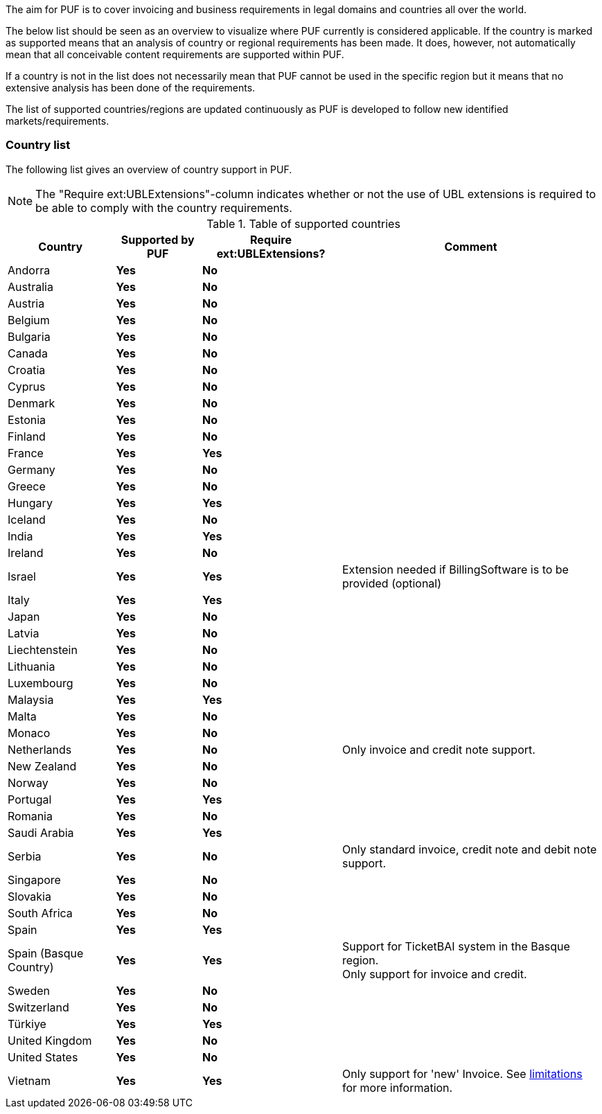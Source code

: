 The aim for PUF is to cover invoicing and business requirements in legal domains and countries all over the world.

The below list should be seen as an overview to visualize where PUF currently is considered applicable. If the country is marked as supported
means that an analysis of country or regional requirements has been made. It does, however, not automatically mean that all conceivable
content requirements are supported within PUF.

If a country is not in the list does not necessarily mean that PUF cannot be used in the specific region but it means that
no extensive analysis has been done of the requirements.

The list of supported countries/regions are updated continuously as PUF is developed to follow new identified markets/requirements.

=== Country list

The following list gives an overview of country support in PUF.

NOTE: The "Require ext:UBLExtensions"-column indicates whether or not the use of UBL extensions is required to be able to comply with the country requirements.

.Table of supported countries
[%autowidth.stretch]
|===
|Country |Supported by PUF |Require ext:UBLExtensions? |Comment

|Andorra
|*Yes*
|*No*
|

|Australia
|*Yes*
|*No*
|

|Austria
|*Yes*
|*No*
|

|Belgium
|*Yes*
|*No*
|

|Bulgaria
|*Yes*
|*No*
|

|Canada
|*Yes*
|*No*
|

|Croatia
|*Yes*
|*No*
|

|Cyprus
|*Yes*
|*No*
|

|Denmark
|*Yes*
|*No*
|

|Estonia
|*Yes*
|*No*
|

|Finland
|*Yes*
|*No*
|

|France
|*Yes*
|*Yes*
|

|Germany
|*Yes*
|*No*
|

|Greece
|*Yes*
|*No*
|

|Hungary
|*Yes*
|*Yes*
|

|Iceland
|*Yes*
|*No*
|

|India
|*Yes*
|*Yes*
|

|Ireland
|*Yes*
|*No*
|

|Israel
|*Yes*
|*Yes*
|Extension needed if BillingSoftware is to be provided (optional)

|Italy
|*Yes*
|*Yes*
|

|Japan
|*Yes*
|*No*
|

|Latvia
|*Yes*
|*No*
|

|Liechtenstein
|*Yes*
|*No*
|

|Lithuania
|*Yes*
|*No*
|

|Luxembourg
|*Yes*
|*No*
|

|Malaysia
|*Yes*
|*Yes*
|

|Malta
|*Yes*
|*No*
|

|Monaco
|*Yes*
|*No*
|

|Netherlands
|*Yes*
|*No*
|Only invoice and credit note support.

|New Zealand
|*Yes*
|*No*
|

|Norway
|*Yes*
|*No*
|

|Portugal
|*Yes*
|*Yes*
|

|Romania
|*Yes*
|*No*
|

|Saudi Arabia
|*Yes*
|*Yes*
|

|Serbia
|*Yes*
|*No*
|Only standard invoice, credit note and debit note support.

|Singapore
|*Yes*
|*No*
|

|Slovakia
|*Yes*
|*No*
|

|South Africa
|*Yes*
|*No*
|

|Spain
|*Yes*
|*Yes*
|

|Spain (Basque Country)
|*Yes*
|*Yes*
|Support for TicketBAI system in the Basque region. +
Only support for invoice and credit.

|Sweden
|*Yes*
|*No*
|

|Switzerland
|*Yes*
|*No*
|

|Türkiye
|*Yes*
|*Yes*
|

|United Kingdom
|*Yes*
|*No*
|

|United States
|*Yes*
|*No*
|

|Vietnam
|*Yes*
|*Yes*
|Only support for 'new' Invoice. See <<_limitations,limitations>> for more information.

|===
